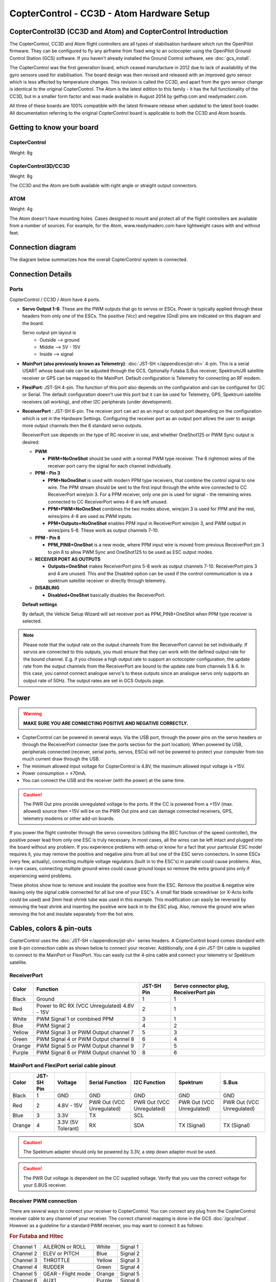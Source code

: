 CopterControl - CC3D - Atom Hardware Setup
==========================================

CopterControl3D (CC3D and Atom) and CopterControl Introduction
--------------------------------------------------------------

The CopterControl, CC3D and Atom flight controllers are all types of
stabilisation hardware which run the OpenPilot firmware. They can be configured
to fly any airframe from fixed wing to an octocopter using the OpenPilot Ground
Control Station (GCS) software. If you haven't already installed the Ground
Control software, see :doc:`gcs_install`.

The CopterControl was the first generation board, which ceased manufacture in
2012 due to lack of availability of the gyro sensors used for stabilisation.
The board design was then revised and released with an improved gyro sensor
which is less affected by temperature changes. This revision is called the CC3D,
and apart from the gyro sensor change is identical to the original
CopterControl. The Atom is the latest edition to this family - it has the full
functionality of the CC3D, but in a smaller form factor and was made available
in August 2014 by getfvp.com and readymaderc.com.

All three of these boards are 100% compatible with the latest firmware release
when updated to the latest boot-loader. All documentation referring to the
original CopterControl board is applicable to both the CC3D and Atom boards.

Getting to know your board
--------------------------

CopterControl
^^^^^^^^^^^^^

.. image:: /img/CC-top-300.png
   :alt: CopterControl top side

.. image:: /img/CC-bottom-300.png
   :alt: CopterControl bottom side

Weight: 8g

CopterControl3D/CC3D
^^^^^^^^^^^^^^^^^^^^

.. image:: /img/CC3D-top-300.png
   :alt: CC3D Top

.. image:: /img/CC3D-bottom-300.png
   :alt: CC3D Bottom

Weight: 8g

The CC3D and the Atom are both available with right angle or straight output
connectors.

ATOM
^^^^

.. image:: /img/Atom-top-300.png
   :alt: ATOM Top

.. image:: /img/Atom-bottom-300.png
   :alt: ATOM Bottom

Weight: 4g

The Atom doesn't have mounting holes. Cases designed to mount and protect all
of the flight controllers are available from a number of sources. For example,
for the Atom, www.readymaderc.com have lightweight cases with and without feet.


Connection diagram
------------------

The diagram below summarizes how the overall CopterControl system is connected.

.. image:: /img/CopterControl-connections.png
   :alt: CopterControl connection diagram


Connection Details
------------------

Ports
^^^^^

CopterControl / CC3D / Atom have 4 ports.

.. image:: /img/CopterControlPorts.png

* **Servo Output 1-6**: These are the PWM outputs that go to servos or ESCs.
  Power is typically applied through these headers from only one of the ESCs.
  The positive (Vcc) and negative (Gnd) pins are indicated on this diagram and
  the board.

  Servo output pin layout is
     * Outside --> ground
     * Middle --> 5V - 15V
     * Inside --> signal

* **MainPort (also previously known as Telemetry)**:
  :doc:`JST-SH </appendices/jst-sh>` 4-pin. This is a serial USART whose baud
  rate can be adjusted through the GCS. Optionally Futaba S.Bus receiver,
  Spektrum/JR satellite receiver or GPS can be mapped to the MainPort. Default
  configuration is Telemetry for connecting an RF modem.

* **FlexiPort**: JST-SH 4-pin. The function of this port also depends on the
  configuration and can be configured for I2C or Serial. The default
  configuration doesn't use this port but it can be used for Telemetry, GPS,
  Spektrum satellite receivers (all working), and other I2C peripherals
  (under development).

* **ReceiverPort** : JST-SH 8-pin. The receiver port can act as an input or
  output port depending on the configuration which is set in the Hardware
  Settings. Configuring the receiver port as an output port allows the user
  to assign more output channels then the 6 standard servo outputs.

  ReceiverPort use depends on the type of RC receiver in use, and whether
  OneShot125 or PWM Sync output is desired:

  - **PWM**

    - **PWM+NoOneShot** should be used with a normal PWM type receiver.
      The 6 rightmost wires of the receiver port carry the signal for each
      channel individually.

  - **PPM - Pin 3**

    - **PPM+NoOneShot** is used with modern PPM type receivers, that combine the
      control signal to one wire. The PPM stream should be sent to the first
      input through the white wire connected to CC ReceiverPort wire/pin 3. For
      a PPM receiver, only one pin is used for signal - the remaining wires
      connected to CC ReceiverPort wires 4-8 are left unused.
    - **PPM+PWM+NoOneShot** combines the two modes above, wire/pin 3 is used for
      PPM and the rest, wires/pins 4-8 are used as PWM inputs.
    - **PPM+Outputs+NoOneShot** enables PPM input in ReceiverPort wire/pin 3,
      and PWM output in wires/pins 5-8. These work as output channels 7-10.

  - **PPM - Pin 8**

    - **PPM_PIN8+OneShot** is a new mode, where PPM input wire
      is moved from previous ReceiverPort pin 3 to pin 8 to allow PWM Sync and
      OneShot125 to be used as ESC output modes.

  - **RECEIVER PORT AS OUTPUTS**

    - **Outputs+OneShot** makes ReceiverPort pins 5-8 work as output channels
      7-10. ReceiverPort pins 3 and 4 are unused. This and the Disabled option
      can be used if the control communication is via a spektrum satellite
      receiver or directly through telemetry.

  - **DISABLING**

    - **Disabled+OneShot** basically disables the ReceiverPort.

  **Default settings**

  By default, the Vehicle Setup Wizard will set receiver port as
  PPM_PIN8+OneShot when PPM type receiver is selected.

.. note:: Please note that the output rate on the output channels from the
   ReceiverPort cannot be set individually. If servos are connected to this
   outputs, you must ensure that they can work with the defined output rate
   for the bound channel. E.g. if you choose a high output rate to support an
   octocopter configuration, the update rate from the output channels from the
   ReceiverPort are bound to the update rate from channels 5 & 6. In this case,
   you cannot connect analogue servo's to these outputs since an analogue servo
   only supports an output rate of 50Hz. The output rates are set in GCS
   Outputs page.
  
Power
-----

.. warning:: **MAKE SURE YOU ARE CONNECTING POSITIVE AND NEGATIVE CORRECTLY.**

* CopterControl can be powered in several ways. Via the USB port, through the
  power pins on the servo headers or through the ReceiverPort connector (see
  the ports section for the port location). When powered by USB, peripherals
  connected (receiver, serial ports, servos, ESCs) will not be powered to
  protect your computer from too much current draw through the USB.
* The minimum allowed input voltage for CopterControl is 4.8V, the maximum
  allowed input voltage is +15V.
* Power consumption = ±70mA.
* You can connect the USB and the receiver (with the power) at the same time.

.. caution:: The PWR Out pins provide unregulated voltage to the ports. If the
   CC is powered from a +15V (max. allowed) source then +15V will be on the
   PWR Out pins and can damage connected receivers, GPS, telemetry modems or
   other add-on boards.

If you power the flight controller through the servo connectors (utilising the
BEC function of the speed controller), the positive power lead from only one
ESC is truly necessary. In most cases, all the wires can be left intact and
plugged into the board without any problem. If you experience problems with
setup or know for a fact that your particular ESC model requires it, you may
remove the positive and negative pins from all but one of the ESC servo
connectors. In some ESCs (very few, actually), connecting multiple voltage
regulators (built in to the ESC's) in parallel could cause problems. Also,
in rare cases, connecting multiple ground wires could cause ground loops
so remove the extra ground pins only if experiencing weird problems.

These photos show how to remove and insulate the positive wire from the ESC.
Remove the positive & negative wire leaving only the signal cable connected for
all but one of your ESC's. A small flat blade screwdriver (or X-Acto knife could
be used) and 2mm heat shrink tube was used in this example. This modification
can easily be reversed by removing the heat shrink and inserting the positive
wire back in to the ESC plug. Also, remove the ground wire when removing the
hot and insulate separately from the hot wire.


.. image:: /img/Remove-pos1.png
   :height: 224

.. image:: /img/Remove-pos2.png
   :height: 224

.. image:: /img/Remove-pos3.png
   :height: 224


Cables, colors & pin-outs
-------------------------

CopterControl uses the :doc:`JST-SH </appendices/jst-sh>` series headers. A
CopterControl board comes standard with one 8-pin connection cable as shown
below to connect your receiver. Additionally, one 4-pin JST-SH cable is supplied
to connect to the MainPort or FlexiPort. You can easily cut the 4-pins cable and
connect your telemetry or Spektrum satellite.

.. image:: /img/ReceiverCable.jpg
   :width: 400

ReceiverPort
^^^^^^^^^^^^

+--------+--------------------------+------------+-----------------------+
| Color  | Function                 | JST-SH Pin | Servo connector plug, |
|        |                          |            | ReceiverPort pin      |
+========+==========================+============+=======================+
| Black  | Ground                   | 1          | 1                     |
+--------+--------------------------+------------+-----------------------+
| Red    | Power to RC RX (VCC      | 2          | 1                     |
|        | Unregulated) 4.8V - 15V  |            |                       |
+--------+--------------------------+------------+-----------------------+
| White  | PWM Signal 1 or combined | 3          | 1                     |
|        | PPM                      |            |                       |
+--------+--------------------------+------------+-----------------------+
| Blue   | PWM Signal 2             | 4          | 2                     |
+--------+--------------------------+------------+-----------------------+
| Yellow | PWM Signal 3 or PWM      | 5          | 3                     |
|        | Output channel 7         |            |                       |
+--------+--------------------------+------------+-----------------------+
| Green  | PWM Signal 4 or PWM      | 6          | 4                     |
|        | Output channel 8         |            |                       |
+--------+--------------------------+------------+-----------------------+
| Orange | PWM Signal 5 or PWM      | 7          | 5                     |
|        | Output channel 9         |            |                       |
+--------+--------------------------+------------+-----------------------+
| Purple | PWM Signal 6 or PWM      | 8          | 6                     |
|        | Output channel 10        |            |                       |
+--------+--------------------------+------------+-----------------------+

.. image:: /img/JSH-SH-8pin.png

MainPort and FlexiPort serial cable pinout
^^^^^^^^^^^^^^^^^^^^^^^^^^^^^^^^^^^^^^^^^^

+--------+--------+---------------+--------------+--------------+--------------+--------------+
| Color  | JST-SH | Voltage       | Serial       | I2C          | Spektrum     | S.Bus        |
|        | Pin    |               | Function     | Function     |              |              |
+========+========+===============+==============+==============+==============+==============+
| Black  | 1      | GND           | GND          | GND          | GND          | GND          |
+--------+--------+---------------+--------------+--------------+--------------+--------------+
| Red    | 2      | 4.8V -        | PWR          | PWR          | PWR          | PWR          |
|        |        | 15V           | Out (VCC     | Out (VCC     | Out (VCC     | Out (VCC     |
|        |        |               | Unregulated) | Unregulated) | Unregulated) | Unregulated) |
+--------+--------+---------------+--------------+--------------+--------------+--------------+
| Blue   | 3      | 3.3V          | TX           | SCL          |              |              |
+--------+--------+---------------+--------------+--------------+--------------+--------------+
| Orange | 4      | 3.3V          | RX           | SDA          | TX           | TX           |
|        |        | (5V Tolerant) |              |              | (Signal)     | (Signal)     |
+--------+--------+---------------+--------------+--------------+--------------+--------------+

.. image:: /img/JSH-SH-4pin.png

.. caution:: The Spektrum adapter should only be powered by 3.3V, a step down
   adapter must be used.

.. caution:: The PWR Out voltage is dependent on the CC supplied voltage.
   Verify that you use the correct voltage for your S.BUS receiver.

Receiver PWM connection
^^^^^^^^^^^^^^^^^^^^^^^

There are several ways to connect your receiver to CopterControl. You can
connect any plug from the CopterControl receiver cable to any channel of your
receiver. The correct channel mapping is done in the GCS :doc:`/gcs/input`.
However as a guideline for a standard PWM receiver, you may want to connect
it as follows:

.. rubric:: For Futaba and Hitec

+-----------+--------------------+--------+----------+
| Channel 1 | AILERON or ROLL    | White  | Signal 1 |
+-----------+--------------------+--------+----------+
| Channel 2 | ELEV or PITCH      | Blue   | Signal 2 |
+-----------+--------------------+--------+----------+
| Channel 3 | THROTTLE           | Yellow | Signal 3 |
+-----------+--------------------+--------+----------+
| Channel 4 | RUDDER             | Green  | Signal 4 |
+-----------+--------------------+--------+----------+
| Channel 5 | GEAR - Flight mode | Orange | Signal 5 |
+-----------+--------------------+--------+----------+
| Channel 6 | AUX1               | Purple | Signal 6 |
+-----------+--------------------+--------+----------+

.. rubric:: For JR and Spektrum

+-----------+--------------------+--------+----------+
| Channel 1 | THROTTLE           | White  | Signal 1 |
+-----------+--------------------+--------+----------+
| Channel 2 | AILERON or ROLL    | Blue   | Signal 2 |
+-----------+--------------------+--------+----------+
| Channel 3 | ELEV or PITCH      | Yellow | Signal 3 |
+-----------+--------------------+--------+----------+
| Channel 4 | RUDDER             | Green  | Signal 4 |
+-----------+--------------------+--------+----------+
| Channel 5 | GEAR - Flight mode | Orange | Signal 5 |
+-----------+--------------------+--------+----------+
| Channel 6 | AUX1               | Purple | Signal 6 |
+-----------+--------------------+--------+----------+

.. note:: If you are unsure about the type of your receiver (PPM, PWM, 
   Spektrum Satellite...) or where to connect it, please refer to this
   page where the different options are explained.

Sensors and Components
----------------------

* 3-axis Gyroscope array: IDG-500 and ISZ-500 [#f1]_
* 3-axis Accelerometer: ADXL345 [#f1]_
* Supports several common RC inputs: 6 PWM channels, combined PPM,
  Spektrum/JR DSM2, DSMJ, DSMX satellites, and Futaba S.Bus receivers
* Simultaneous support for multiple receivers
* ReceiverPort functions (configurable): 6 PWM input channels or combined PPM
  stream, 4 PWM output channels
* MainPort functions (configurable): serial telemetry (default), GPS, S.Bus,
  Spektrum/JR satellites
* FlexiPort (configurable): serial telemetry, GPS, Spektrum/JR satellites, or
  I2C peripherals (under development)
* 10 PWM outputs to servos or ESC's, or for camera stabilization
* Camera stabilization: supports up to 3-axis camera mounts with stabilization
  and manual control from any of configured receivers
* Onboard USB connectivity for easy configuration
* USB and serial telemetry and configuration (including wireless with optional
  radio modules)
* Supported by powerful OpenPilot GCS
* 4 Mbit onboard memory
* 3C Quaternion based complementary filter running at 500Hz


.. [#f1] On CC3D the IDG-500, ISZ-500 and ADXL345 is replaced by the MPU6000.
  

Other Information
-----------------

Dimensions
^^^^^^^^^^

CopterControl & CC3D used the standard OpenPilot footprint, and hence has the
same dimensions and mounting holes as the OpenPilot Revo, GPS, OSD and PipX
boards.

.. image:: /img/ccmeasurements.png

